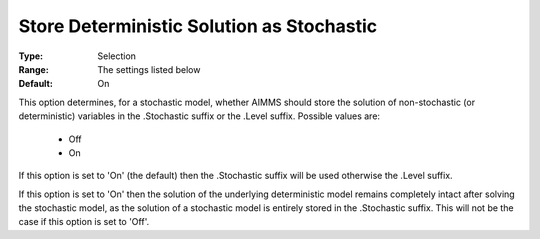 

.. _option-AIMMS-store_deterministic_solution_as_stochastic:


Store Deterministic Solution as Stochastic
==========================================



:Type:	Selection	
:Range:	The settings listed below	
:Default:	On	



This option determines, for a stochastic model, whether AIMMS should store the solution of non-stochastic (or deterministic) variables in the .Stochastic suffix or the .Level suffix. Possible values are:



    *	Off
    *	On




If this option is set to 'On' (the default) then the .Stochastic suffix will be used otherwise the .Level suffix.





If this option is set to 'On' then the solution of the underlying deterministic model remains completely intact after solving the stochastic model, as the solution of a stochastic model is entirely stored in the .Stochastic suffix. This will not be the case if this option is set to 'Off'.




